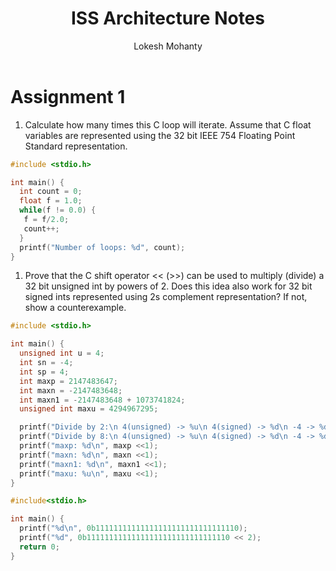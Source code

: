 #+title: ISS Architecture Notes
#+author: Lokesh Mohanty

* Assignment 1

1. Calculate how many times this C loop will iterate. Assume that C float variables are represented using the 32 bit IEEE 754 Floating Point Standard representation.

#+begin_src C
  #include <stdio.h>

  int main() {
    int count = 0;
    float f = 1.0;
    while(f != 0.0) {
     f = f/2.0; 
     count++;
    }
    printf("Number of loops: %d", count);
  }
#+end_src

#+RESULTS:
: Number of loops: 150

2. Prove that the C shift operator <<  (>>) can be used to multiply (divide) a 32 bit unsigned int by powers of 2. Does this idea also work for 32 bit signed ints represented using 2s complement representation? If not, show a counterexample.

#+begin_src C :results verbatim
  #include <stdio.h>

  int main() {
    unsigned int u = 4;
    int sn = -4;
    int sp = 4;
    int maxp = 2147483647;
    int maxn = -2147483648;
    int maxn1 = -2147483648 + 1073741824;
    unsigned int maxu = 4294967295;

    printf("Divide by 2:\n 4(unsigned) -> %u\n 4(signed) -> %d\n -4 -> %d\n", u >> 1, sp >> 1, sn >> 1);
    printf("Divide by 8:\n 4(unsigned) -> %u\n 4(signed) -> %d\n -4 -> %d\n", u >> 3, sp >> 3, sn >> 3);
    printf("maxp: %d\n", maxp <<1);
    printf("maxn: %d\n", maxn <<1);
    printf("maxn1: %d\n", maxn1 <<1);
    printf("maxu: %u\n", maxu <<1);
  }
#+end_src

#+RESULTS:
#+begin_example
Divide by 2:
 4(unsigned) -> 2
 4(signed) -> 2
 -4 -> -2
Divide by 8:
 4(unsigned) -> 0
 4(signed) -> 0
 -4 -> -1
maxp: -2
maxn: 0
maxn1: -2147483648
maxu: 4294967294
#+end_example


#+begin_src C
  #include<stdio.h>

  int main() {
    printf("%d\n", 0b11111111111111111111111111111110);
    printf("%d", 0b11111111111111111111111111111110 << 2);
    return 0;
  }
#+end_src

#+RESULTS:
| -2 |
| -8 |
